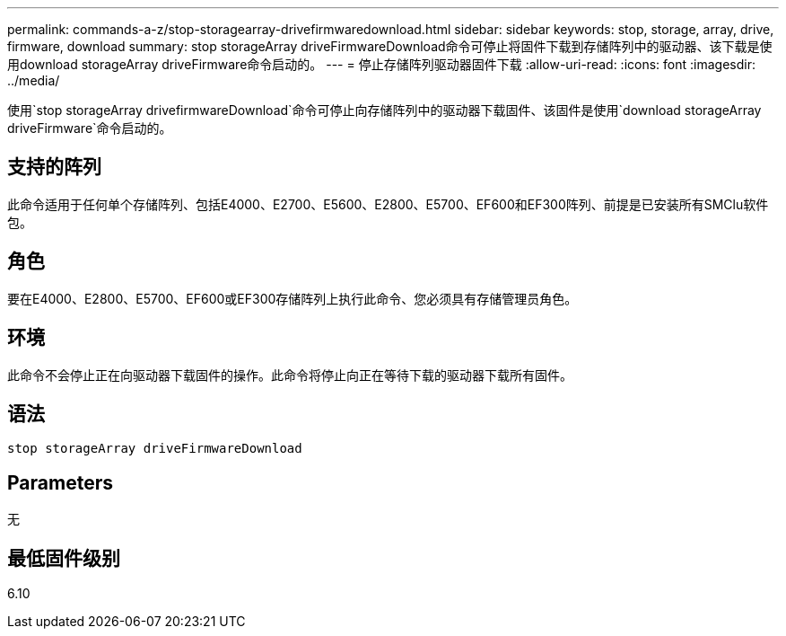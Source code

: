 ---
permalink: commands-a-z/stop-storagearray-drivefirmwaredownload.html 
sidebar: sidebar 
keywords: stop, storage, array, drive, firmware, download 
summary: stop storageArray driveFirmwareDownload命令可停止将固件下载到存储阵列中的驱动器、该下载是使用download storageArray driveFirmware命令启动的。 
---
= 停止存储阵列驱动器固件下载
:allow-uri-read: 
:icons: font
:imagesdir: ../media/


[role="lead"]
使用`stop storageArray drivefirmwareDownload`命令可停止向存储阵列中的驱动器下载固件、该固件是使用`download storageArray driveFirmware`命令启动的。



== 支持的阵列

此命令适用于任何单个存储阵列、包括E4000、E2700、E5600、E2800、E5700、EF600和EF300阵列、前提是已安装所有SMClu软件包。



== 角色

要在E4000、E2800、E5700、EF600或EF300存储阵列上执行此命令、您必须具有存储管理员角色。



== 环境

此命令不会停止正在向驱动器下载固件的操作。此命令将停止向正在等待下载的驱动器下载所有固件。



== 语法

[source, cli]
----
stop storageArray driveFirmwareDownload
----


== Parameters

无



== 最低固件级别

6.10
